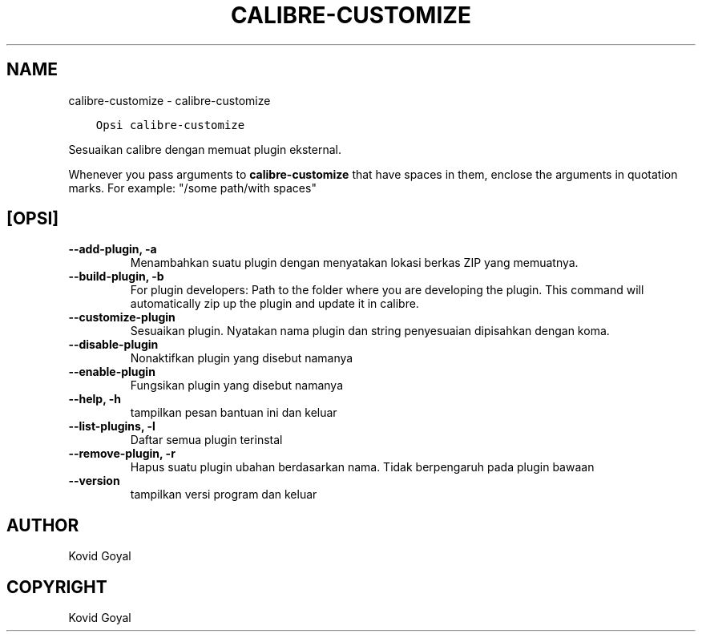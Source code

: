 .\" Man page generated from reStructuredText.
.
.
.nr rst2man-indent-level 0
.
.de1 rstReportMargin
\\$1 \\n[an-margin]
level \\n[rst2man-indent-level]
level margin: \\n[rst2man-indent\\n[rst2man-indent-level]]
-
\\n[rst2man-indent0]
\\n[rst2man-indent1]
\\n[rst2man-indent2]
..
.de1 INDENT
.\" .rstReportMargin pre:
. RS \\$1
. nr rst2man-indent\\n[rst2man-indent-level] \\n[an-margin]
. nr rst2man-indent-level +1
.\" .rstReportMargin post:
..
.de UNINDENT
. RE
.\" indent \\n[an-margin]
.\" old: \\n[rst2man-indent\\n[rst2man-indent-level]]
.nr rst2man-indent-level -1
.\" new: \\n[rst2man-indent\\n[rst2man-indent-level]]
.in \\n[rst2man-indent\\n[rst2man-indent-level]]u
..
.TH "CALIBRE-CUSTOMIZE" "1" "Mei 26, 2023" "6.18.1" "calibre"
.SH NAME
calibre-customize \- calibre-customize
.INDENT 0.0
.INDENT 3.5
.sp
.nf
.ft C
Opsi calibre\-customize
.ft P
.fi
.UNINDENT
.UNINDENT
.sp
Sesuaikan calibre dengan memuat plugin eksternal.
.sp
Whenever you pass arguments to \fBcalibre\-customize\fP that have spaces in them, enclose the arguments in quotation marks. For example: \(dq/some path/with spaces\(dq
.SH [OPSI]
.INDENT 0.0
.TP
.B \-\-add\-plugin, \-a
Menambahkan suatu plugin dengan menyatakan lokasi berkas ZIP yang memuatnya.
.UNINDENT
.INDENT 0.0
.TP
.B \-\-build\-plugin, \-b
For plugin developers: Path to the folder where you are developing the plugin. This command will automatically zip up the plugin and update it in calibre.
.UNINDENT
.INDENT 0.0
.TP
.B \-\-customize\-plugin
Sesuaikan plugin. Nyatakan nama plugin dan string penyesuaian dipisahkan dengan koma.
.UNINDENT
.INDENT 0.0
.TP
.B \-\-disable\-plugin
Nonaktifkan plugin yang disebut namanya
.UNINDENT
.INDENT 0.0
.TP
.B \-\-enable\-plugin
Fungsikan plugin yang disebut namanya
.UNINDENT
.INDENT 0.0
.TP
.B \-\-help, \-h
tampilkan pesan bantuan ini dan keluar
.UNINDENT
.INDENT 0.0
.TP
.B \-\-list\-plugins, \-l
Daftar semua plugin terinstal
.UNINDENT
.INDENT 0.0
.TP
.B \-\-remove\-plugin, \-r
Hapus suatu plugin ubahan berdasarkan nama. Tidak berpengaruh pada plugin bawaan
.UNINDENT
.INDENT 0.0
.TP
.B \-\-version
tampilkan versi program dan keluar
.UNINDENT
.SH AUTHOR
Kovid Goyal
.SH COPYRIGHT
Kovid Goyal
.\" Generated by docutils manpage writer.
.
